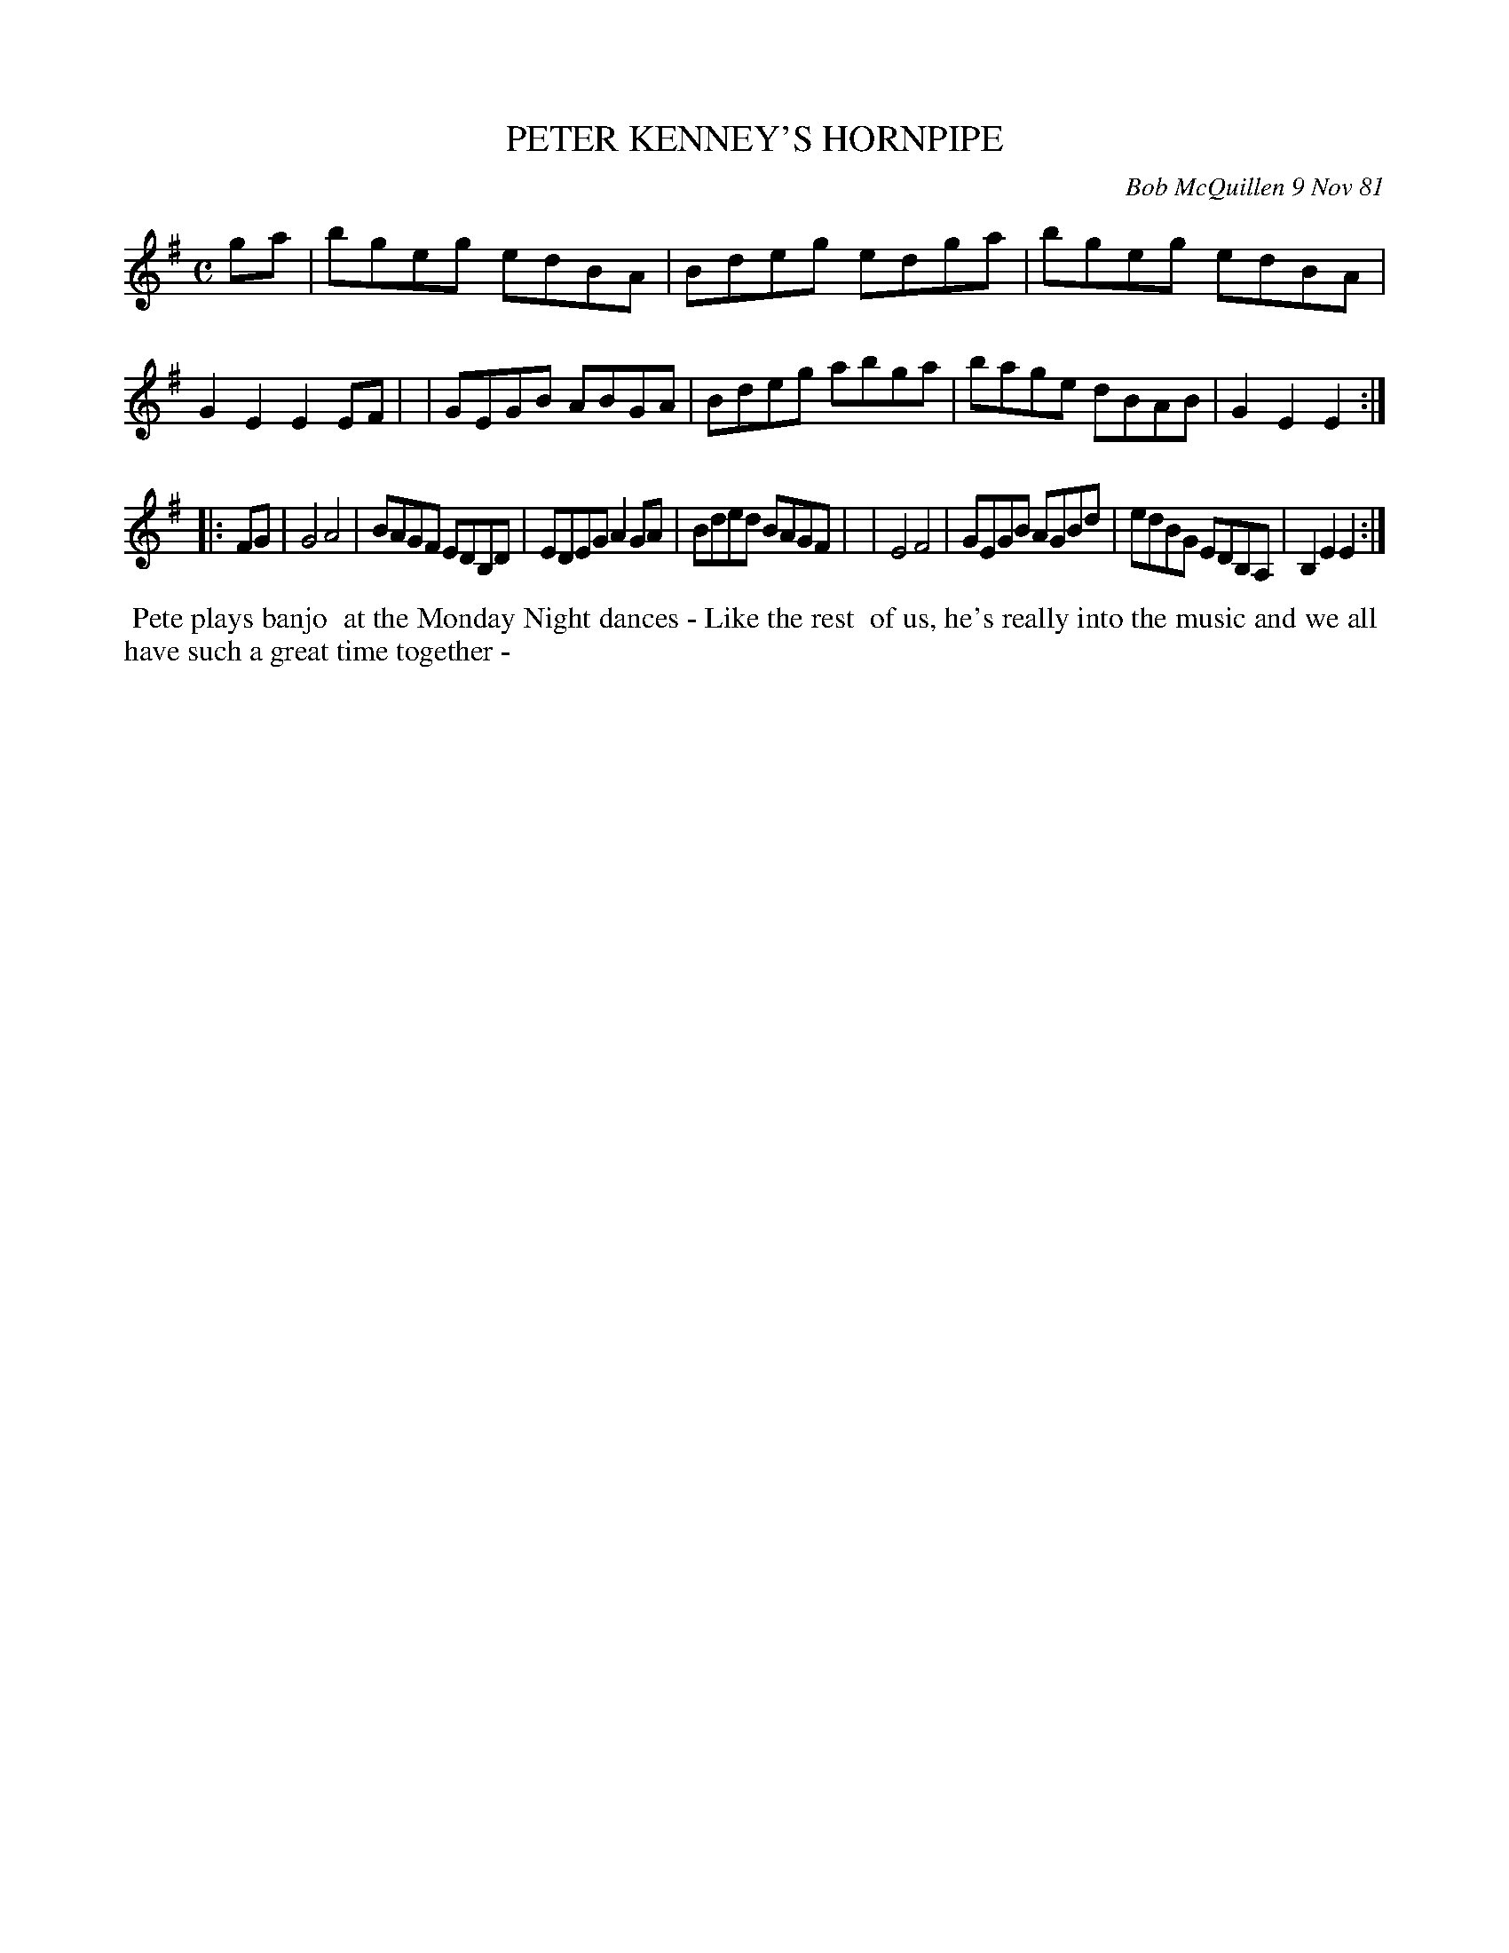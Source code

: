 X: 06075
T: PETER KENNEY'S HORNPIPE
C: Bob McQuillen 9 Nov 81
B: Bob's Note Book 6 #75
%R: hornpipe, reel
Z: 2021 John Chambers <jc:trillian.mit.edu>
M: C
L: 1/8
K: Em
ga \
| bgeg edBA | Bdeg edga | bgeg edBA | G2E2 E2EF |\
| GEGB ABGA | Bdeg abga | bage dBAB | G2E2 E2 :|
|: FG \
| G4 A4 | BAGF EDB,D | EDEG A2GA | Bded BAGF |\
| E4 F4 | GEGB AGBd | edBG EDB,A, | B,2E2 E2 :|
%%begintext align
%% Pete plays banjo
%% at the Monday Night dances - Like the rest
%% of us, he's really into the music and we all
%% have such a great time together -
%%endtext
